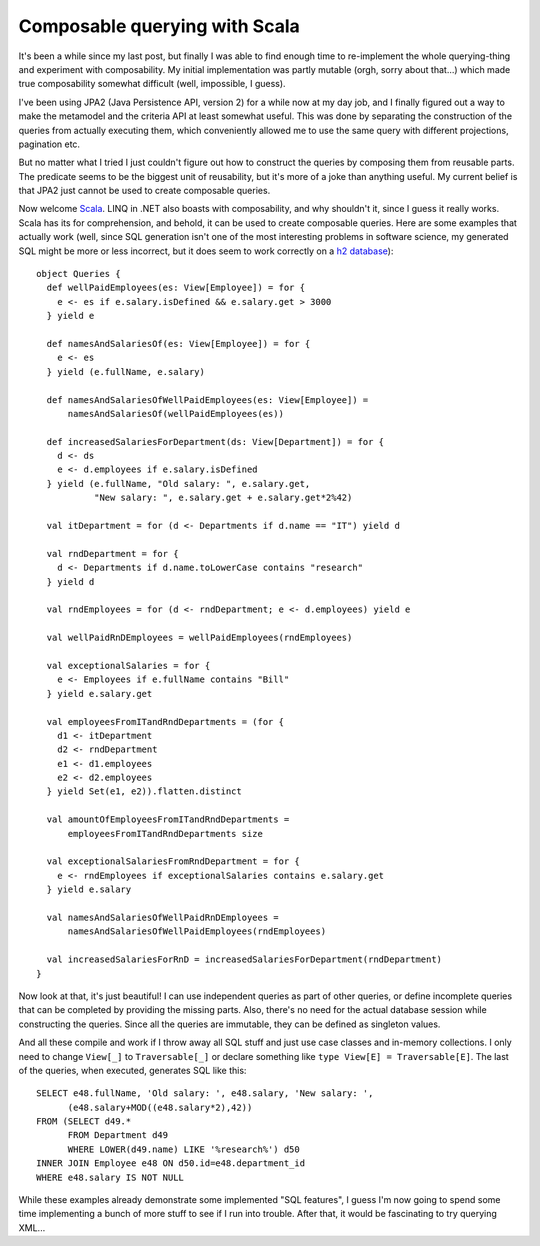Composable querying with Scala
==============================

It's been a while since my last post, but finally I was able to find
enough time to re-implement the whole querying-thing and experiment with
composability. My initial implementation was partly mutable (orgh, sorry
about that...) which made true composability somewhat difficult (well,
impossible, I guess).

I've been using JPA2 (Java Persistence API, version 2) for a while now
at my day job, and I finally figured out a way to make the metamodel and
the criteria API at least somewhat useful. This was done by separating
the construction of the queries from actually executing them, which
conveniently allowed me to use the same query with different
projections, pagination etc.

But no matter what I tried I just couldn't figure out how to construct
the queries by composing them from reusable parts. The predicate seems
to be the biggest unit of reusability, but it's more of a joke than
anything useful. My current belief is that JPA2 just cannot be used to
create composable queries.

Now welcome `Scala <http://www.scala-lang.org/>`__. LINQ in .NET also
boasts with composability, and why shouldn't it, since I guess it really
works. Scala has its for comprehension, and behold, it can be used to
create composable queries. Here are some examples that actually work
(well, since SQL generation isn't one of the most interesting problems
in software science, my generated SQL might be more or less incorrect,
but it does seem to work correctly on a `h2
database <http://www.h2database.com/>`__):

::

    object Queries {
      def wellPaidEmployees(es: View[Employee]) = for {
        e <- es if e.salary.isDefined && e.salary.get > 3000
      } yield e

      def namesAndSalariesOf(es: View[Employee]) = for {
        e <- es
      } yield (e.fullName, e.salary)

      def namesAndSalariesOfWellPaidEmployees(es: View[Employee]) =
          namesAndSalariesOf(wellPaidEmployees(es))

      def increasedSalariesForDepartment(ds: View[Department]) = for {
        d <- ds
        e <- d.employees if e.salary.isDefined
      } yield (e.fullName, "Old salary: ", e.salary.get,
               "New salary: ", e.salary.get + e.salary.get*2%42)

      val itDepartment = for (d <- Departments if d.name == "IT") yield d

      val rndDepartment = for {
        d <- Departments if d.name.toLowerCase contains "research"
      } yield d

      val rndEmployees = for (d <- rndDepartment; e <- d.employees) yield e

      val wellPaidRnDEmployees = wellPaidEmployees(rndEmployees)

      val exceptionalSalaries = for {
        e <- Employees if e.fullName contains "Bill"
      } yield e.salary.get

      val employeesFromITandRndDepartments = (for {
        d1 <- itDepartment
        d2 <- rndDepartment
        e1 <- d1.employees
        e2 <- d2.employees
      } yield Set(e1, e2)).flatten.distinct

      val amountOfEmployeesFromITandRndDepartments =
          employeesFromITandRndDepartments size

      val exceptionalSalariesFromRndDepartment = for {
        e <- rndEmployees if exceptionalSalaries contains e.salary.get
      } yield e.salary

      val namesAndSalariesOfWellPaidRnDEmployees =
          namesAndSalariesOfWellPaidEmployees(rndEmployees)

      val increasedSalariesForRnD = increasedSalariesForDepartment(rndDepartment)
    }

Now look at that, it's just beautiful! I can use independent queries as
part of other queries, or define incomplete queries that can be
completed by providing the missing parts. Also, there's no need for the
actual database session while constructing the queries. Since all the
queries are immutable, they can be defined as singleton values.

And all these compile and work if I throw away all SQL stuff and just
use case classes and in-memory collections. I only need to change
``View[_]`` to ``Traversable[_]`` or declare something like
``type View[E] = Traversable[E]``. The last of the queries, when
executed, generates SQL like this:

::

    SELECT e48.fullName, 'Old salary: ', e48.salary, 'New salary: ',
          (e48.salary+MOD((e48.salary*2),42))
    FROM (SELECT d49.*
          FROM Department d49
          WHERE LOWER(d49.name) LIKE '%research%') d50
    INNER JOIN Employee e48 ON d50.id=e48.department_id
    WHERE e48.salary IS NOT NULL

While these examples already demonstrate some implemented "SQL
features", I guess I'm now going to spend some time implementing a bunch
of more stuff to see if I run into trouble. After that, it would be
fascinating to try querying XML...
